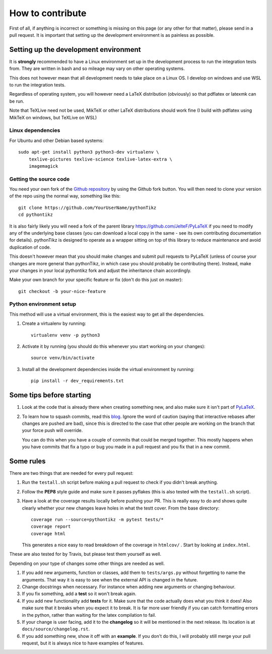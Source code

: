 How to contribute
=================

.. highlight:: bash

First of all, if anything is incorrect or something is missing on this page (or
any other for that matter), please send in a pull request. It is important that
setting up the development environment is as painless as possible.

Setting up the development environment
--------------------------------------
It is **strongly** recommended to have a Linux environment set up
in the development process to run the integration tests from. They are written
in bash and so mileage may vary on other operating systems.

This does not however mean that all development needs to take place on a
Linux OS. I develop on windows and use WSL to run the integration tests.

Regardless of operating system, you will however need a LaTeX distribution
(obviously) so that pdflatex or latexmk can be run.

Note that TeXLive need not be used, MikTeX or other LaTeX distributions should
work fine (I build with pdflatex using MikTeX on windows, but TeXLive on WSL)


Linux dependencies
~~~~~~~~~~~~~~~~~~

For Ubuntu and other Debian based systems::

    sudo apt-get install python3 python3-dev virtualenv \
        texlive-pictures texlive-science texlive-latex-extra \
        imagemagick


Getting the source code
~~~~~~~~~~~~~~~~~~~~~~~
You need your own fork of the `Github repository
<https://github.com/m-richards/pythonTikz>`_ by using the Github fork button. You will
then need to clone your version of the repo using the normal way, something
like this::

    git clone https://github.com/YourUserName/pythonTikz
    cd pythontikz
	
It is also fairly likely you will need a fork of the parent library
`<https://github.com/JelteF/PyLaTeX>`_ if you need to modify any of the
underlying base classes (you can download a local copy in the same -
see its own contributing documentation for details).  pythonTikz
is designed to operate as a wrapper sitting on top of this library to reduce
maintenance and avoid duplication of code.

This doesn't however mean that you should make changes and submit pull
requests to PyLaTeX (unless of course your changes are more general than
pythonTikz, in which case you should probably be contributing there).
Instead, make your changes in your local pythontikz fork and adjust
the inheritance chain accordingly.

Make your own branch for your specific feature or fix (don't do this just on
master)::

    git checkout -b your-nice-feature


Python environment setup
~~~~~~~~~~~~~~~~~~~~~~~~
This method will use a virtual environment, this is the easiest way to get all
the dependencies.

1. Create a virtualenv by running::

    virtualenv venv -p python3

2. Activate it by running (you should do this whenever you start working on
   your changes)::

    source venv/bin/activate

3. Install all the development dependencies inside the virtual environment by
   running::

    pip install -r dev_requirements.txt


Some tips before starting
-------------------------
1. Look at the code that is already there when creating something new, and
   also make sure it isn't part of
   `PyLaTeX <https://jeltef.github.io/PyLaTeX/current/>`_.
2. To learn how to squash commits, read this `blog
   <http://gitready.com/advanced/2009/02/10/squashing-commits-with-rebase.html>`_.
   Ignore the word of caution (saying that interactive rebases after changes
   are pushed are bad), since this is directed to the case that other people
   are working on the branch that your force push will override.

   You can do this when you have a couple of
   commits that could be merged together. This mostly happens when you have
   commits that fix a typo or bug you made in a pull request and you fix that
   in a new commit.

Some rules
----------
There are two things that are needed for every pull request:

1. Run the ``testall.sh`` script before making a pull request to check if you
   didn't break anything.
2. Follow the **PEP8** style guide and make sure it passes pyflakes (this is
   also tested with the ``testall.sh`` script).
3. Have a look at the coverage results locally before pushing your PR. This
   is really easy to do and shows quite clearly whether your new changes
   leave holes in what the testt cover. From the base directory::

    coverage run --source=pythontikz -m pytest tests/*
    coverage report
    coverage html

   This generates a nice easy to read breakdown of the coverage in ``htmlcov/``
   . Start by looking at ``index.html``.

These are also tested for by Travis, but please test them yourself as well.

Depending on your type of changes some other things are needed as well.

1. If you add new arguments, function or classes, add them to
   ``tests/args.py`` without forgetting to name the arguments. That way it is
   easy to see when the external API is changed in the future.
2. Change docstrings when necessary. For instance when adding new arguments or
   changing behaviour.
3. If you fix something, add a **test** so it won't break again.
4. If you add new functionality add **tests** for it. Make sure that the
   code actually does what you think it does! Also make sure that it breaks
   when you expect it to break. It is far more user friendly if you can catch
   formatting errors in the python, rather than waiting for the latex
   compilation to fail.
5. If your change is user facing, add it to the **changelog** so it will be
   mentioned in the next release. Its location is at
   ``docs/source/changelog.rst``.
6. If you add something new, show it off with an **example**. If you don't do
   this, I will probably still merge your pull request, but it is always nice
   to have examples of features.

